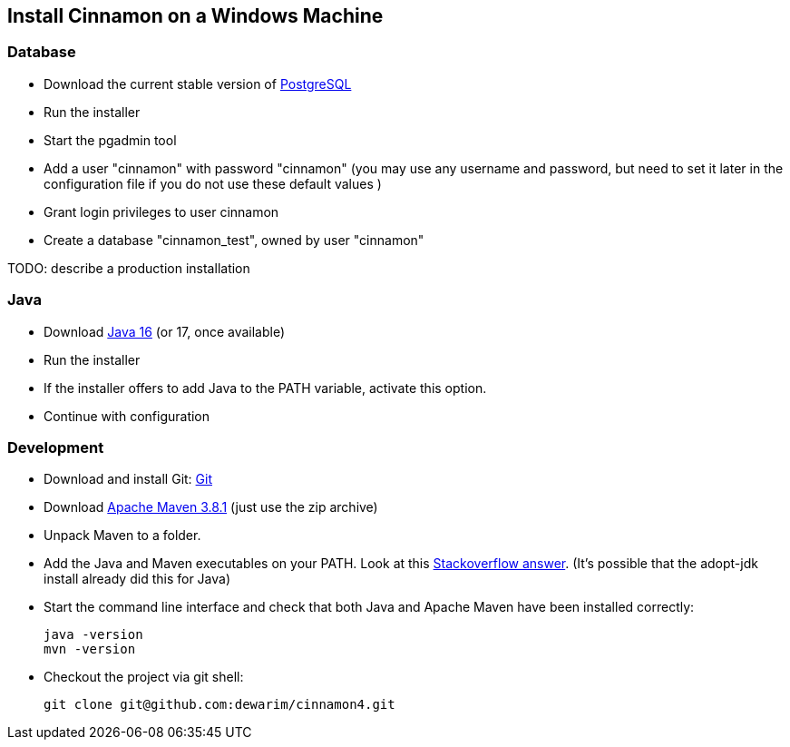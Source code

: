 == Install Cinnamon on a Windows Machine

=== Database

* Download the current stable version of https://www.postgresql.org/download/[PostgreSQL]
* Run the installer
* Start the pgadmin tool
* Add a user "cinnamon" with password "cinnamon" (you may use any username and password, but need to set it later in the configuration file if you do not use these default values )
* Grant login privileges to user cinnamon
* Create a database "cinnamon_test", owned by user "cinnamon"

TODO: describe a production installation

=== Java

* Download https://adoptopenjdk.net/[Java 16] (or 17, once available)
* Run the installer
* If the installer offers to add Java to the PATH variable, activate this option.
* Continue with configuration

=== Development

* Download and install Git: https://git-scm.com/downloads[Git]
* Download https://maven.apache.org/download.cgi[Apache Maven 3.8.1] (just use the zip archive)
* Unpack Maven to a folder.
* Add the Java and Maven executables on your PATH. Look at this https://stackoverflow.com/a/41895179[Stackoverflow answer]. (It's possible that the adopt-jdk install already did this for Java)
* Start the command line interface and check that both Java and Apache Maven have been installed correctly:

    java -version
    mvn -version

* Checkout the project via git shell:

    git clone git@github.com:dewarim/cinnamon4.git

